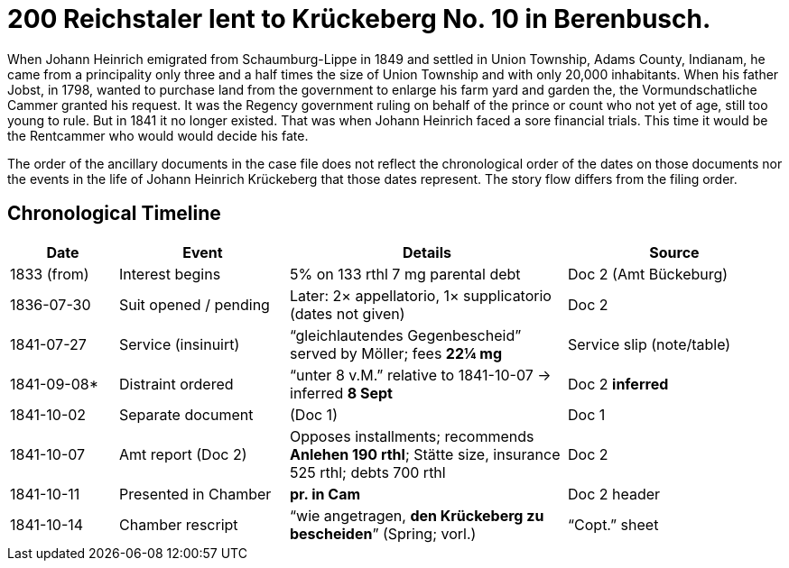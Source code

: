 = 200 Reichstaler lent to Krückeberg No. 10 in Berenbusch.

When Johann Heinrich emigrated from Schaumburg-Lippe in 1849 and settled in Union Township, Adams County, Indianam,
he came from a principality only three and a half times the size of Union Township and with only 20,000
inhabitants.  When his father Jobst, in 1798, wanted to purchase land from the government to enlarge his farm yard
and garden the, the Vormundschatliche Cammer granted his request. It was the Regency government ruling on behalf of
the prince or count who not yet of age, still too young to rule. But in 1841 it no longer existed. That was when
Johann Heinrich faced a sore financial trials. This time it would be the Rentcammer who would would decide his
fate.

The order of the ancillary documents in the case file does not reflect the chronological order of the dates on
those documents nor the events in the life of Johann Heinrich Krückeberg that those dates represent. The story flow
differs from the filing order.

== Chronological Timeline

[cols="14%,22%,36%,28%",options="header"]
|===
| Date | Event | Details | Source

| 1833 (from) | Interest begins | 5% on 133 rthl 7 mg parental debt | Doc 2 (Amt Bückeburg)

| 1836-07-30 | Suit opened / pending | Later: 2× appellatorio, 1× supplicatorio (dates not given) | Doc 2

| 1841-07-27 | Service (insinuirt) | “gleichlautendes Gegenbescheid” served by Möller; fees **22¼ mg** | Service slip (note/table)

| 1841-09-08* | Distraint ordered | “unter 8 v.M.” relative to 1841-10-07 → inferred **8 Sept** | Doc 2  *inferred*

| 1841-10-02 | Separate document | (Doc 1) | Doc 1

| 1841-10-07 | Amt report (Doc 2) | Opposes installments; recommends **Anlehen 190 rthl**; Stätte size, insurance 525 rthl; debts 700 rthl | Doc 2

| 1841-10-11 | Presented in Chamber | *pr. in Cam* | Doc 2 header

| 1841-10-14 | Chamber rescript | “wie angetragen, **den Krückeberg zu bescheiden**” (Spring; vorl.) | “Copt.” sheet
|===

